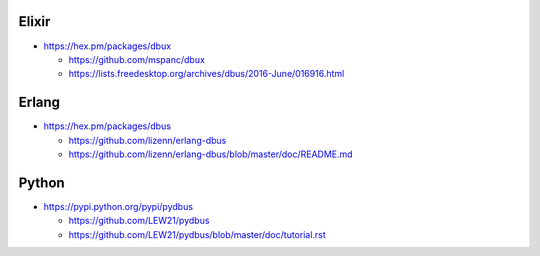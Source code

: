 Elixir
======

-  https://hex.pm/packages/dbux

   -  https://github.com/mspanc/dbux
   -  https://lists.freedesktop.org/archives/dbus/2016-June/016916.html

Erlang
======

-  https://hex.pm/packages/dbus

   -  https://github.com/lizenn/erlang-dbus
   -  https://github.com/lizenn/erlang-dbus/blob/master/doc/README.md

Python
======

-  https://pypi.python.org/pypi/pydbus

   -  https://github.com/LEW21/pydbus
   -  https://github.com/LEW21/pydbus/blob/master/doc/tutorial.rst
